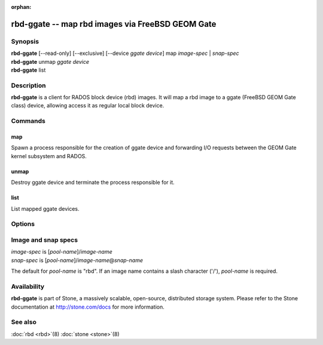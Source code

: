 :orphan:

==================================================
 rbd-ggate -- map rbd images via FreeBSD GEOM Gate
==================================================

.. program:: rbd-ggate

Synopsis
========

| **rbd-ggate** [--read-only] [--exclusive] [--device *ggate device*] map *image-spec* | *snap-spec*
| **rbd-ggate** unmap *ggate device*
| **rbd-ggate** list

Description
===========

**rbd-ggate** is a client for RADOS block device (rbd) images. It will
map a rbd image to a ggate (FreeBSD GEOM Gate class) device, allowing
access it as regular local block device.

Commands
========

map
---

Spawn a process responsible for the creation of ggate device and
forwarding I/O requests between the GEOM Gate kernel subsystem and
RADOS.

unmap
-----

Destroy ggate device and terminate the process responsible for it.

list
----

List mapped ggate devices.

Options
=======

.. option:: --device *ggate device*

   Specify ggate device path.

.. option:: --read-only

   Map read-only.

.. option:: --exclusive

   Forbid writes by other clients.

Image and snap specs
====================

| *image-spec* is [*pool-name*]/*image-name*
| *snap-spec*  is [*pool-name*]/*image-name*\ @\ *snap-name*

The default for *pool-name* is "rbd".  If an image name contains a slash
character ('/'), *pool-name* is required.

Availability
============

**rbd-ggate** is part of Stone, a massively scalable, open-source,
distributed storage system. Please refer to the Stone documentation at
http://stone.com/docs for more information.


See also
========

:doc:`rbd <rbd>`\(8)
:doc:`stone <stone>`\(8)
